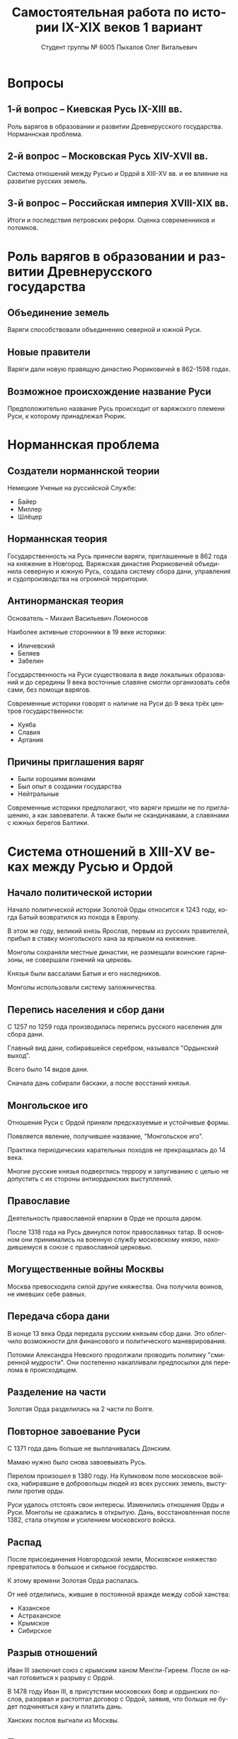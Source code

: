 #+TITLE: Самостоятельная работа по истории IX-XIX веков 1 вариант
#+AUTHOR: Студент группы № 6005 Пыхалов Олег Витальевич
#+EMAIL: opykhalov@yandex.ru
#+OPTIONS: email:t

#+LANGUAGE: ru
#+LaTeX_HEADER: \usepackage[utf8]{inputenc}
#+LaTeX_HEADER: \usepackage[T1,T2A]{fontenc}
#+LaTeX_HEADER: \usepackage[english,russian]{babel}
#+LATEX_HEADER: \hypersetup{colorlinks, citecolor=black, filecolor=black, linkcolor=black, urlcolor=blue, , pdfpagemode=FullScreen}

#+OPTIONS: H:2 toc:t num:t
#+LATEX_CLASS: beamer
#+LATEX_CLASS_OPTIONS: [presentation]
#+LATEX_CLASS_OPTIONS: [aspectratio=169]
#+LATEX_HEADER: \beamertemplatenavigationsymbolsempty
#+BEAMER_THEME: default
#+BEAMER_COLOR_THEME: crane
#+COLUMNS: %45ITEM %10BEAMER_ENV(Env) %10BEAMER_ACT(Act) %4BEAMER_COL(Col) %8BEAMER_OPT(Opt)

* Вопросы

** 1-й вопрос – Киевская Русь IX-XIII вв.

Роль варягов в образовании и развитии Древнерусского
государства. Норманнская проблема.

** 2-й вопрос – Московская Русь XIV-XVII вв.

Система отношений между Русью и Ордой в XIII-XV вв. и ее влияние на
развитие русских земель.

** 3-й вопрос – Российская империя XVIII-XIX вв.

Итоги и последствия петровских реформ. Оценка современников и
потомков.

* Роль варягов в образовании и развитии Древнерусского государства

** Объединение земель

Варяги способствовали объединению северной и южной Руси.

** Новые правители

Варяги дали новую правящую династию Рюриковичей в 862-1598 годах.

** Возможное происхождение название Руси

Предположительно название Русь происходит от варяжского племени Руси,
к которому принадлежал Рюрик.

* Норманнская проблема

** Создатели норманнской теории

Немецкие Ученые на руссийской Службе:
- Байер
- Миллер
- Шлёцер

** Норманнская теория

Государственность на Русь принесли варяги, приглашенные в 862 года на
княжение в Новгород. Варяжская династия Рюриковичей объединила
северную и южную Русь, создала систему сбора дани, управления и
судопроизводства на огромной территории.

** Антинорманская теория

Основатель -- Михаил Васильевич Ломоносов

Наиболее активные сторонники в 19 веке историки:
- Иличевский
- Беляев
- Забелин

Государственность на Руси существовала в виде локальных образований и
до середины 9 века восточные славяне смогли организовать себя сами,
без помощи варягов.

Современные историки говорят о наличие на Руси до 9 века трёх центров
государственности:
- Куяба
- Славия
- Артания

** Причины приглашения варяг

- Были хорошими воинами
- Был опыт в создании государства
- Нейтральные

Современные историки предполагают, что варяги пришли не по
приглашению, а как завоеватели. А также были не скандинавами, а
славянами с южных берегов Балтики.

* Система отношений в XIII-XV веках между Русью и Ордой

** Начало политической истории

Начало политической истории Золотой Орды относится к 1243 году, когда
Батый возвратился из похода в Европу.

В этом же году, великий князь Ярослав, первым из русских правителей,
прибыл в ставку монгольского хана за ярлыком на княжение.

Монголы сохраняли местные династии, не размещали воинские гарнизоны,
не совершали гонений на церковь.

Князья были вассалами Батыя и его наследников.

Монголы использовали систему заложничества.

** Перепись населения и сбор дани

C 1257 по 1259 года производилась перепись русского населения для
сбора дани.

Главный вид дани, собиравшейся серебром, назывался "Ордынский
выход".

Всего было 14 видов дани.

Сначала дань собирали баскаки, а после восстаний князья.

** Монгольское иго

Отношения Руси с Ордой приняли предсказуемые и устойчивые формы.

Появляется явление, получившее название, "Монгольское иго".

Практика периодических карательных походов не прекращалась до 14 века.

Многие русские князья подверглись террору и запугиванию с целью не
допустить с их стороны антиордынских выступлений.

** Православие

Деятельность православной епархии в Орде не прошла даром.

После 1318 года на Русь двинулся поток православных татар. В основном
они принимались на военную службу московскому князю, находившемуся в
союзе с православной церковью.

** Могущественные войны Москвы

Москва превосходила силой другие княжества. Она получила воинов, не
имевших себе равных.

** Передача сбора дани

В конце 13 века Орда передала русским князьям сбор дани.
Это облегчило возможности для финансового и политического маневрирования.

Потомки Александра Невского продолжали проводить политику "смиренной
мудрости". Они постепенно накапливали предпосылки для перелома в
происходящем.

** Разделение на части

Золотая Орда разделилась на 2 части по Волге.

** Повторное завоевание Руси

С 1371 года дань больше не выплачивалась Донским.

Мамаю нужно было снова завоевывать Русь.

Перелом произошел в 1380 году. На Куликовом поле московское войска,
набиравшие в добровольцы людей из всех русских земель, выступили
против орды.

Руси удалось отстоять свои интересы. Изменились отношения Орды и Руси.
Монголы не сражались в открытую. Дань, восстановленная после 1382,
стала откупом и усилением московского войска.

** Распад

После присоединения Новгородской земли, Московское княжество
превратилось в большое и сильное государство.

К этому времени Золотая Орда распалась.

От неё отделились, жившие в постоянной вражде между собой ханства:
- Казанское
- Астраханское
- Крымское
- Сибирское

** Разрыв отношений

Иван III заключил союз с крымским ханом Менгли-Гиреем. После он начал
готовиться к разрыву с Ордой.

В 1478 году Иван III, в присутствии московских бояр и ордынских
послов, разорвал и растоптал договор с Ордой, заявив, что больше не
будет подчиняться хану и платить дань.

Ханских послов выгнали из Москвы.

** После распада

Ордынское иго оказало мощное влияние на ход русской истории.

Через 200 лет после создания ханом Батыем монгольского государства, оно
распалось на несколько составных государств:
- Большую Орду
- Астраханское
- Казанское
- Крымское
- Сибирское ханства
- Ногайскую Орду

Московская Русь напротив консолидировалась и набирала мощь.

После распада Золотой Орды, геополитическое наследство перешло Руси.

* Влияние Орды на развитие русских земель

** Монгольское завоевание

Монгольское завоевание искусственно и резко прервало независимое
развитие русской государственности.

Вся русская государственная машина в княжествах, попавших под власть
Золотой Орды, была переориентирована на Восток в Азию.

** Изменение внешней политики

Изменилась русская внешняя политика.
Из самостоятельной она превратилась в вассальную.

** Упадок экономии

Ордынское владычество привело к упадку в экономическом, политическом и
культурном развитии русских земель. Также оно положило начало
отставанию их от передовых западноевропейских стран.

Запустели и пришли в упадок старые земледельческие центры и освоенные
территории. Границы земледелия отодвинулись на север.

** Разорение городов

Были разорены и уничтожены русские города. Их роль в политической и
экономической жизни страны упала.

** Упадок развития производства

Исчезли навсегда и лишь возродились через долгое время ремесла:
- скань
- чернь
- перегородчатая эмаль
- полихромная поливная керамика
- резьба по камню

Приостановилось каменное строительство.

Пришло в упадок изобразительное и прикладное искусство.

Ослабла связь городского ремесла с рынком.

Затормозилось развитие товарного производства.

** Прекращение денежного обращения

Дань "серебром" привела к утечке его в Орду и почти полному
прекращению денежного обращения внутри русских земель.

** Потери в битвах и рабство

Десятки тысяч людей погибли в битвах или были угнаны в рабство в
результате набегов Золотой Орды на русские земли.

** Крупные вторжения и набеги

За последнюю четверть ХIII века было совершено 14 крупных вторжений на
Русь, а также множество более мелких набегов.

** Разрушение важнейших городов

Периодичное разрушение городов:
- Переславль-Залесский
- Муром
- Суздаль
- Рязань

** Период татарского владычества

Русь была под татарским управлением 242 года.

Этот период в ее истории ознаменовался чрезвычайно тяжелыми
материальными жертвами и полным упадком русской культуры, которая до
этого блестяще развивалась и опережала культуру западноевропейских
стран.

Особенно первые несколько лет до победы Дмитрия Донского на Куликовом
поле, которая значительно ослабила иго завоевателей и прекратила их
вмешательство во внутренние дела страны.

* Итоги и последствия Петровских реформ

** Преодоление кризиса традиционализма

Важнейшим результатом преобразований Петра стало преодоление кризиса
традиционализма с помощью модернизации страны.

** Активная внешняя политика

Россия стала полноправной участницей международных отношений,
проводившей активную внешнюю политику.

Значительно вырос авторитет России в мире. Петр стал для многих
образцом государя реформатора.

** Заложение основ национальной культуры

Петр заложил основы русской национальной культуры.

** Систематизация управления и территориальное деление

Петр создал также систему управления и административно
территориального деления страны, длившуюся в течение долгого времени.

** Влияние реформ

Петровские реформы не избавили страну от сложившейся системы
социальных отношений, воплощенной в крепостничестве, а также
консервировали и укрепили его институты.

Главное противоречие Петровских реформ, предпосылки будущего нового
кризиса.

* Оценка современников и потомков деятельности Петра I

** Идея Соловьева

Идея Соловьева дала направление многим историческим исследованиям.

** Исторические монографии

Исторические монографии о XVII в. и времени Петра I показывают связь
преобразований с предыдущими эпохами и в отдельных участках
древнерусской жизни.

Результатом этих монографий является всегда вывод, что Петр
непосредственно продолжал и оставался всегда верен основным началам
нашего государственного быта.

Эпоха первых царей Романовых представлялась временем общего кризиса и
разложения.

** Изменение представления

XVII век -- это век сильного общественного брожения, когда хотели
перемен, пробовали перемениться, спорили о переменах, искали нового
пути, и тянулись к Западу.

XVII век подготовил почву для реформы.

** Милюков

У П. Н. Милюкова в его трудах о петровской реформе "Государственное
хозяйство России в первой четверти XVIII в. и реформа Петра В." и
"Очерки по истории русской культуры".

Реформа часто "из вторых рук попадала в сознание преобразователя",
бессильного удержать ход дела в своем распоряжении и даже понять
направление событий.

** Итоги

Понимание Петра I основывается на мысли, полнее всего высказанной
Соловьевым.

Наша наука успела связать Петра I с прошлым и объяснить необходимость
его реформ.

Факты его деятельности собраны и обследованы в нескольких ученых
трудах.

Исторические результаты деятельности Петра, политической и
преобразовательной, тоже указаны.

* Список использованной литературы

** Книги

1. Фомин В. В. -- Варяги и варяжская Русь. К итогам дискуссии по варяжскому вопросу.
2. Кульпин Э. С. -- Золотая Орда. Проблемы генезиса Российского государства.
3. Павленко Н. И. -- Россия в период реформ Петра I

** Интернет ресурсы

4. https://www.wikipedia.org
5. https://www.youtube.com/watch?v=k5kY7AEfQfM

* Требования ответов на вопросы :noexport:
Выбирать один из двух предложенных вариантов контрольных заданий.

Вариант в зависимости от четности последней цифры студенческого билета:
- нечетное выполнять 1 вариант;
- четное ИЛИ «0» выполнять второй вариант.

Каждый вариант состоит из трех групп вопросов по истории:
- Киевской Руси IX-XIII вв.
- Московской Руси XIV-XVII вв.
- Российской империи XVIII-XIX вв.

Выбрать по одному вопросу из каждой группы.

Таким образом всего ответить на 3 вопроса.

Представить выполненную работу на пятой учебной неделе осеннего семестра,
то есть до 7 октября 2016 года.

На титульном листе работы следует указать
«Самостоятельная работа по истории студента группы № ______ Ф.И.О.,
номер варианта или вопроса, тема работы»

Общий объем выполненного задания в электронном формате *не должен*:
- быть меньше 10000 знаков с пробелами;
- превышать 20000 знаков с пробелами

(10 машинописных листов).

В конце самостоятельной работы
обязательно должен быть приведен список использованных материалов.
В нем должно быть *не меньше 5 наименований*.

В случае отправки работы по электронной почте файл должен включать:
- фамилию
- номер группы студента
- тема письма

Например, «Селиванов_ 6008».

В графе «тема письма» указывается «самост. работа заочника»

Все работы будут проверены на предмет их самостоятельности с тем,
чтобы исключить плагиат.

Работы, содержащие большие цельные фрагменты «чужого» текста,
зачтены не будут.

* Links :noexport:
- [[https://www.youtube.com/watch?v=etmRI2_9Q_A][Russia, the Kievan Rus, and the Mongols: Crash Course World History #20 - YouTube]]
- [[http://ивтб.рф/wiki/doku.php?id=examination:history:question4][examination:history:question4 ИВТ(б)-вики]]
- [[http://rushist.wikia.com/wiki/%D0%9A%D0%B8%D0%B5%D0%B2%D1%81%D0%BA%D0%B0%D1%8F_%D0%A0%D1%83%D1%81%D1%8C][Киевская Русь | Русская История Вики | Fandom powered by Wikia]]
- [[http://www.shpl.ru/events/exhibition/varyagi/?archive=yes][Варяги и образование Древнерусского государства]]
- [[https://www.youtube.com/watch?v=2M2mG8pnwto][Варяжская Гвардия - Древний Спецназ. Документальный Фильм - YouTube]]
- [[https://www.youtube.com/watch?v=bGjFK0NMHCY][Первое русское государство Варяжская проблема Говорящие камни - YouTube]]
- [[http://books.house/vsemirnaya-istoriya/obrazovanie-drevnerusskogo-gosudarstva-39313.html][§ 22. Образование Древнерусского государства: Особенности становления цивилизации у восточных славян. С VI]]
- [[http://istorik-samara.ru/files/Ratnikova.pdf][Ratnikova.pdf]]
- [[http://uclg.ru/education/otechestvennaya_istoriya/6_klass/narodyi_i_gosudarstva_na_territorii_nashey_stranyi_v_XIII_-_XIV_vekah/lecture_lec_otnosheniya_rusi_i_zolotoy_ordyi__mifyi_i_realnost.html][Отношения Руси и золотой орды: мифы и реальность | Учеба-Легко.РФ - крупнейший портал по учебе]]
- [[https://otvet.mail.ru/question/95883662][Ответы Mail.Ru: влияние Золотой Орды на развитие древней Руси в XIII-XV вв]]
- [[https://otvet.mail.ru/question/29795144][Ответы Mail.Ru: Итоги и значение Петровских реформ!]]
- [[http://rushist.com/index.php/platonov-lectures/1974-otsenki-reform-i-deyatelnosti-petra-i][Оценки реформ и деятельности Петра I - Русская историческая библиотека]]
** Варяги

- [[http://factsanddetails.com/russia/History/sub9_1a/entry-4932.html][VIKINGS IN RUSSIA | Facts and Details]]
- [[http://www.loudoun.k12.va.us/cms/lib4/VA01000195/Centricity/Domain/10599/Kievan%20Russia.pdf][Kievan Russia.pdf]]
- [[http://www.maritimeheathen.org/Documents/Scandinavins%20in%20Kievan%20Russia-Katie%20Lane.pdf][() - Scandinavins in Kievan Russia-Katie Lane.pdf]]
- [[https://en.wikipedia.org/wiki/Rus%27_people][Rus' people - Wikipedia]]
- [[https://en.wikipedia.org/wiki/Vikings][Vikings - Wikipedia]]
- [[https://www.youtube.com/watch?v=G-gZqGDaYTY][Viking (2016) New russian historical movie teaser - YouTube]]

** Орда

- [[http://www.newworldencyclopedia.org/entry/Golden_Horde][Golden Horde - New World Encyclopedia]]
- [[https://en.wikipedia.org/wiki/Golden_Horde][Golden Horde - Wikipedia]]
- [[https://en.wikipedia.org/wiki/Kievan_Rus%27][Kievan Rus' - Wikipedia]]
- [[https://en.wikipedia.org/wiki/List_of_early_East_Slavic_states][List of early East Slavic states - Wikipedia]]
- [[https://en.wikipedia.org/wiki/Mongol_invasion_of_Rus%27][Mongol invasion of Rus' - Wikipedia]]
- [[https://www.reddit.com/r/AskHistorians/][AskHistorians]]
- [[https://www.reddit.com/r/AskHistorians/comments/1h8qns/what_impact_did_the_golden_horde_have_in_russia/][What impact did the Golden Horde have in Russia? : AskHistorians]]
- [[https://www.youtube.com/watch?v=7q8C34jD-x8][The Horde (Russian movie with English subtitles) - YouTube]]

** Петр Первый

- [[https://en.wikipedia.org/wiki/Peter_the_Great][Peter the Great - Wikipedia]]
- [[https://www.youtube.com/watch?v=HNfSBCygXTg][Epic History: Russia Part 2 - YouTube]]
- [[https://www.youtube.com/watch?v=ZfWaHCWO42M][Peter the Great - YouTube]]
- [[https://www.youtube.com/watch?v=wojI4sQO5M0][Peter the Great: Tsar of Russia - YouTube]]
** Антиплагиаты

- https://text.ru/antiplagiat
- https://www.antiplagiat.ru

** Историки

- [[https://vk.com/aakhen][Yana Chernogortseva]]
